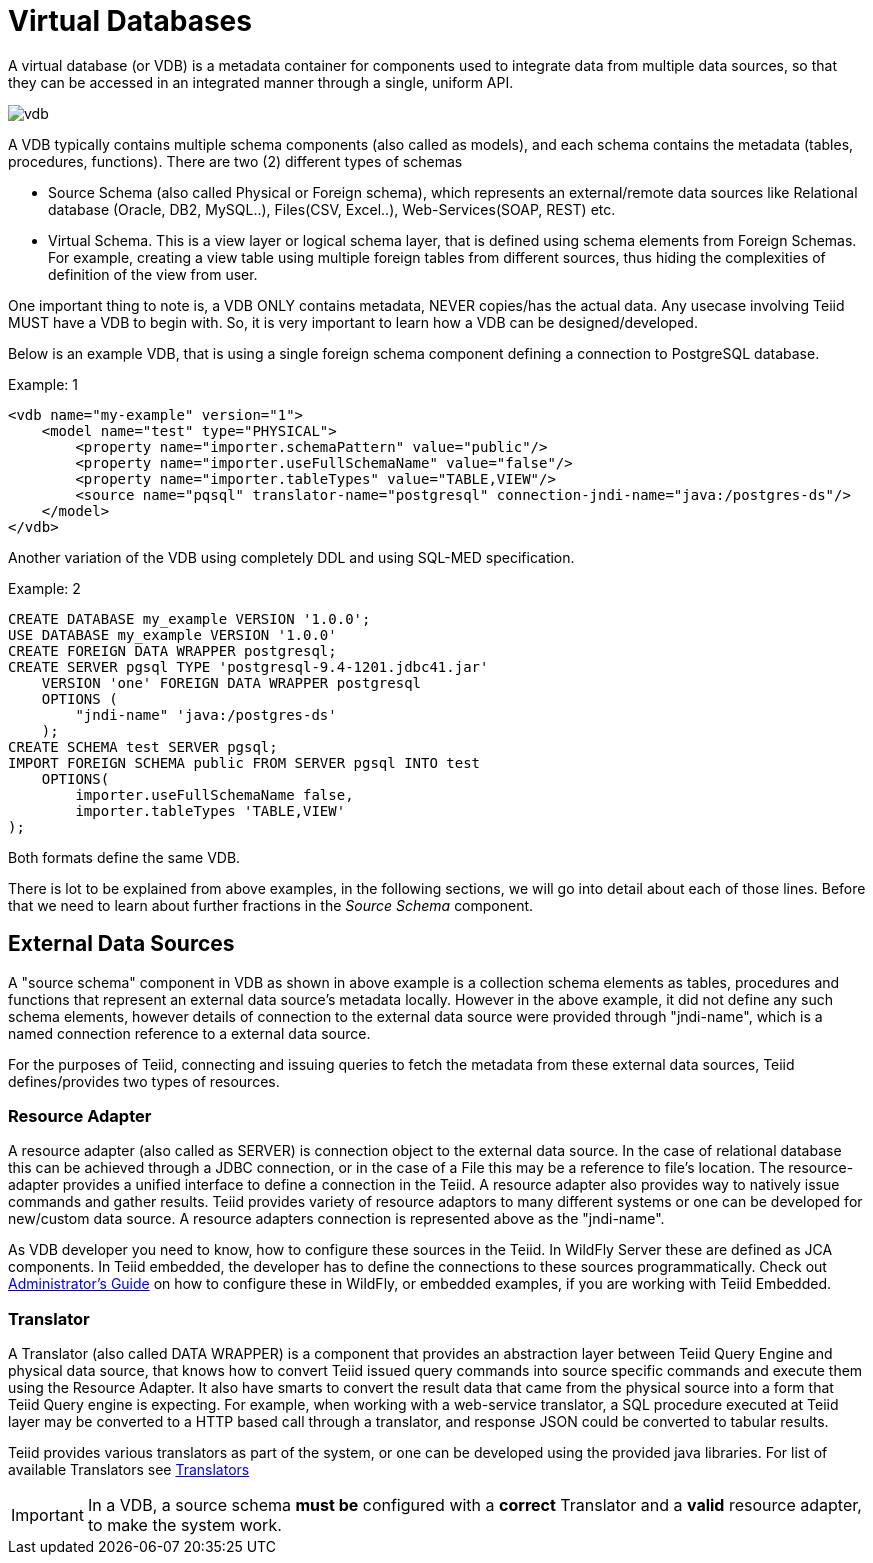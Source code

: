 = Virtual Databases

A virtual database (or VDB) is a metadata container for components used to integrate data from multiple data sources, so that they can be accessed in an integrated manner through a single, uniform API. 

image:images/vdb.png[vdb]

A VDB typically contains multiple schema components (also called as models), and each schema contains the metadata (tables, procedures, functions). There are two (2) different types of schemas  
 
* Source Schema (also called Physical or Foreign schema), which represents an external/remote data sources like Relational database (Oracle, DB2, MySQL..), Files(CSV, Excel..), Web-Services(SOAP, REST) etc.

* Virtual Schema. This is a view layer or logical schema layer, that is defined using schema elements from Foreign Schemas. For example, creating a view table using multiple foreign tables from different sources, thus hiding the complexities of definition of the view from user.

One important thing to note is, a VDB ONLY contains metadata, NEVER copies/has the actual data. Any usecase involving Teiid MUST have a VDB to begin with. So, it is very important to learn how a VDB can be designed/developed.

Below is an example VDB, that is using a single foreign schema component defining a connection to PostgreSQL database.

.Example: 1
[source,xml]
----
<vdb name="my-example" version="1">
    <model name="test" type="PHYSICAL">
        <property name="importer.schemaPattern" value="public"/>
        <property name="importer.useFullSchemaName" value="false"/>
        <property name="importer.tableTypes" value="TABLE,VIEW"/>         
        <source name="pqsql" translator-name="postgresql" connection-jndi-name="java:/postgres-ds"/>           
    </model>
</vdb>
----

Another variation of the VDB using completely DDL and using SQL-MED specification.

.Example: 2
[source,sql]
----
CREATE DATABASE my_example VERSION '1.0.0';
USE DATABASE my_example VERSION '1.0.0' 
CREATE FOREIGN DATA WRAPPER postgresql;
CREATE SERVER pgsql TYPE 'postgresql-9.4-1201.jdbc41.jar' 
    VERSION 'one' FOREIGN DATA WRAPPER postgresql 
    OPTIONS (
        "jndi-name" 'java:/postgres-ds'
    );
CREATE SCHEMA test SERVER pgsql;
IMPORT FOREIGN SCHEMA public FROM SERVER pgsql INTO test 
    OPTIONS(
        importer.useFullSchemaName false, 
        importer.tableTypes 'TABLE,VIEW'
);
----
Both formats define the same VDB.

There is lot to be explained from above examples, in the following sections, we will go into detail about each of those lines. Before that we need to learn about further fractions in the _Source Schema_ component. 

== External Data Sources 
A "source schema" component in VDB as shown in above example is a collection schema elements as tables, procedures and functions that represent an external data source's metadata locally. However in the above example, it did not define any such schema elements, however details of connection to the external data source were provided through "jndi-name", which is a named connection reference to a external data source.   

For the purposes of Teiid, connecting and issuing queries to fetch the metadata from these external data sources, Teiid defines/provides two types of resources.

=== Resource Adapter
A resource adapter (also called as SERVER) is connection object to the external data source. In the case of relational database this can be achieved through a JDBC connection, or in the case of a File this may be a reference to file's location. The resource-adapter provides a unified interface to define a connection in the Teiid. A resource adapter also provides way to natively issue commands and gather results. Teiid provides variety of resource adaptors to many different systems or one can be developed for new/custom data source. A resource adapters connection is represented above as the "jndi-name".

As VDB developer you need to know, how to configure these sources in the Teiid. In WildFly Server these are defined as JCA components. In Teiid embedded, the developer has to define the connections to these sources programmatically.  Check out link:../admin/Administrators_Guide.adoc[Administrator's Guide] on how to configure these in WildFly, or embedded examples, if you are working with Teiid Embedded.

=== Translator  
A Translator (also called DATA WRAPPER) is a component that provides an abstraction layer between Teiid Query Engine and physical data source, that knows how to convert Teiid issued query commands into source specific commands and execute them using the Resource Adapter. It also have smarts to convert the result data that came from the physical source into a form that Teiid Query engine is expecting. For example, when working with a web-service translator, a SQL procedure executed at Teiid layer may be converted to a HTTP based call through a translator, and response JSON could be converted to tabular results.

Teiid provides various translators as part of the system, or one can be developed using the provided java libraries. For list of available Translators see link:../reference/Translators.adoc[Translators]

IMPORTANT: In a VDB, a source schema *must be* configured with a *correct* Translator and a *valid* resource adapter, to make the system work.


